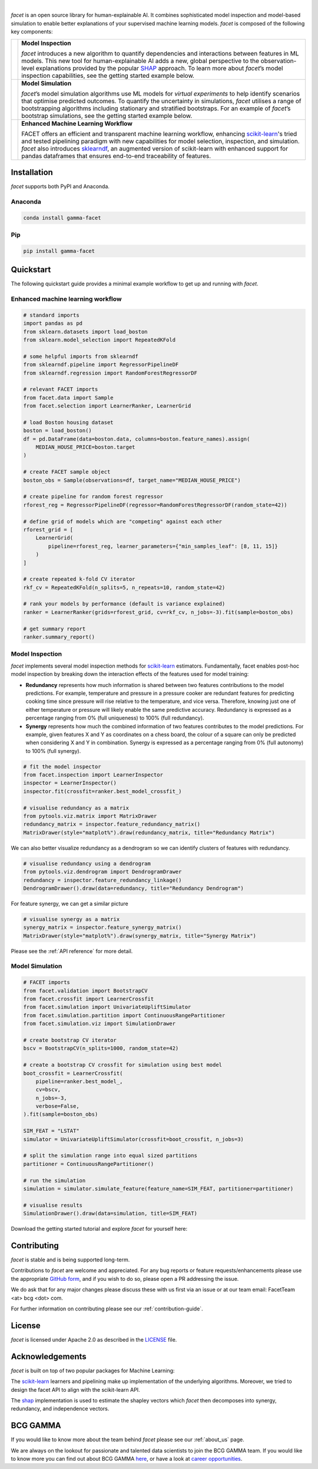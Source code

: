.. image:: _static/facet_banner.png

|

`facet` is an open source library for human-explainable AI.
It combines sophisticated model inspection and model-based simulation to enable better 
explanations of your supervised machine learning models.
`facet` is composed of the following key components:

+-----------+--------------------------------------------------------------------------+
| |inspect| | **Model Inspection**                                                     |
|           |                                                                          |
|           | `facet` introduces a new algorithm to quantify dependencies and          |
|           | interactions between features in ML models.                              |
|           | This new tool for human-explainable AI adds a new, global perspective to |
|           | the observation-level explanations provided by the popular               |
|           | `SHAP <https://shap.readthedocs.io/en/latest/>`_ approach.               |
|           | To learn more about `facet`’s model inspection capabilities, see the     |
|           | getting started example below.                                           |
+-----------+--------------------------------------------------------------------------+
| |sim|     | **Model Simulation**                                                     |
|           |                                                                          |
|           | `facet`’s model simulation algorithms use ML models for                  |
|           | `virtual experiments` to help identify scenarios that optimise predicted |
|           | outcomes.                                                                |
|           | To quantify the uncertainty in simulations, `facet` utilises a range of  |
|           | bootstrapping algorithms including stationary and stratified bootstraps. |
|           | For an example of `facet`’s bootstrap simulations, see the getting       |
|           | started example below.                                                   |
+-----------+--------------------------------------------------------------------------+
| |pipe|    | **Enhanced Machine Learning Workflow**                                   |
|           |                                                                          |
|           | FACET offers an efficient and transparent machine learning workflow,     |
|           | enhancing `scikit-learn <https://scikit-learn.org/stable/index.html>`_'s |
|           | tried and tested pipelining paradigm with new capabilities for model     |
|           | selection, inspection, and simulation.                                   |
|           | `facet` also introduces                                                  |
|           | `sklearndf <https://github.com/BCG-Gamma/sklearndf>`_, an augmented      |
|           | version of scikit-learn with enhanced support for pandas dataframes that |
|           | ensures end-to-end traceability of features.                             |
+-----------+--------------------------------------------------------------------------+

|azure_pypi| |azure_conda| |azure_devops_master_ci| |code_cov|
|python_versions| |code_style| |made_with_sphinx_doc| |License_badge|

Installation
---------------------

`facet` supports both PyPI and Anaconda.

Anaconda
~~~~~~~~~~~~~~~~~~~~~

.. code-block:: RST

    conda install gamma-facet

Pip
~~~~~~~~~~~

.. code-block:: RST

    pip install gamma-facet

Quickstart
----------------------

The following quickstart guide provides a minimal example workflow to get up and running
with `facet`.

Enhanced machine learning workflow
~~~~~~~~~~~~~~~~~~~~~~~~~~~~~~~~~~

.. code-block:: Python

    # standard imports
    import pandas as pd
    from sklearn.datasets import load_boston
    from sklearn.model_selection import RepeatedKFold

    # some helpful imports from sklearndf
    from sklearndf.pipeline import RegressorPipelineDF
    from sklearndf.regression import RandomForestRegressorDF

    # relevant FACET imports
    from facet.data import Sample
    from facet.selection import LearnerRanker, LearnerGrid

    # load Boston housing dataset
    boston = load_boston()
    df = pd.DataFrame(data=boston.data, columns=boston.feature_names).assign(
        MEDIAN_HOUSE_PRICE=boston.target
    )

    # create FACET sample object
    boston_obs = Sample(observations=df, target_name="MEDIAN_HOUSE_PRICE")

    # create pipeline for random forest regressor
    rforest_reg = RegressorPipelineDF(regressor=RandomForestRegressorDF(random_state=42))

    # define grid of models which are "competing" against each other
    rforest_grid = [
        LearnerGrid(
            pipeline=rforest_reg, learner_parameters={"min_samples_leaf": [8, 11, 15]}
        )
    ]

    # create repeated k-fold CV iterator
    rkf_cv = RepeatedKFold(n_splits=5, n_repeats=10, random_state=42)

    # rank your models by performance (default is variance explained)
    ranker = LearnerRanker(grids=rforest_grid, cv=rkf_cv, n_jobs=-3).fit(sample=boston_obs)

    # get summary report
    ranker.summary_report()

.. image:: _static/ranker_summary.png
    :width: 600

Model Inspection
~~~~~~~~~~~~~~~~~~~~~~~~~~~~~

`facet` implements several model inspection methods for
`scikit-learn <https://scikit-learn.org/stable/index.html>`_ estimators.
Fundamentally, facet enables post-hoc model inspection by breaking down the interaction
effects of the features used for model training:

- **Redundancy**
  represents how much information is shared between two features contributions to
  the model predictions. For example, temperature and pressure in a pressure cooker are
  redundant features for predicting cooking time since pressure will rise relative to
  the temperature, and vice versa. Therefore, knowing just one of either temperature or
  pressure will likely enable the same predictive accuracy. Redundancy is expressed as
  a percentage ranging from 0% (full uniqueness) to 100% (full redundancy).

- **Synergy**
  represents how much the combined information of two features contributes to
  the model predictions. For example, given features X and Y as
  coordinates on a chess board, the colour of a square can only be predicted when
  considering X and Y in combination. Synergy is expressed as a
  percentage ranging from 0% (full autonomy) to 100% (full synergy).


.. code-block:: Python

    # fit the model inspector
    from facet.inspection import LearnerInspector
    inspector = LearnerInspector()
    inspector.fit(crossfit=ranker.best_model_crossfit_)

    # visualise redundancy as a matrix
    from pytools.viz.matrix import MatrixDrawer
    redundancy_matrix = inspector.feature_redundancy_matrix()
    MatrixDrawer(style="matplot%").draw(redundancy_matrix, title="Redundancy Matrix")

.. image:: _static/redundancy_matrix.png
    :width: 600

We can also better visualize redundancy as a dendrogram so we can identify clusters of
features with redundancy.

.. code-block:: Python

    # visualise redundancy using a dendrogram
    from pytools.viz.dendrogram import DendrogramDrawer
    redundancy = inspector.feature_redundancy_linkage()
    DendrogramDrawer().draw(data=redundancy, title="Redundancy Dendrogram")

.. image:: _static/redundancy_dendrogram.png
    :width: 600

For feature synergy, we can get a similar picture

.. code-block:: Python

    # visualise synergy as a matrix
    synergy_matrix = inspector.feature_synergy_matrix()
    MatrixDrawer(style="matplot%").draw(synergy_matrix, title="Synergy Matrix")

.. image:: _static/synergy_matrix.png
    :width: 600

Please see the :ref:`API reference` for more detail.

Model Simulation
~~~~~~~~~~~~~~~~~~

.. code-block:: Python

    # FACET imports
    from facet.validation import BootstrapCV
    from facet.crossfit import LearnerCrossfit
    from facet.simulation import UnivariateUpliftSimulator
    from facet.simulation.partition import ContinuousRangePartitioner
    from facet.simulation.viz import SimulationDrawer

    # create bootstrap CV iterator
    bscv = BootstrapCV(n_splits=1000, random_state=42)

    # create a bootstrap CV crossfit for simulation using best model
    boot_crossfit = LearnerCrossfit(
        pipeline=ranker.best_model_,
        cv=bscv,
        n_jobs=-3,
        verbose=False,
    ).fit(sample=boston_obs)

    SIM_FEAT = "LSTAT"
    simulator = UnivariateUpliftSimulator(crossfit=boot_crossfit, n_jobs=3)

    # split the simulation range into equal sized partitions
    partitioner = ContinuousRangePartitioner()

    # run the simulation
    simulation = simulator.simulate_feature(feature_name=SIM_FEAT, partitioner=partitioner)

    # visualise results
    SimulationDrawer().draw(data=simulation, title=SIM_FEAT)

.. image:: _static/simulation_output.png

Download the getting started tutorial and explore `facet` for yourself here: |binder|

Contributing
---------------------------

`facet` is stable and is being supported long-term.

Contributions to `facet` are welcome and appreciated.
For any bug reports or feature requests/enhancements please use the appropriate
`GitHub form <https://github.com/BCG-Gamma/facet/issues>`_, and if you wish to do so,
please open a PR addressing the issue.

We do ask that for any major changes please discuss these with us first via an issue or
at our team email: FacetTeam <at> bcg <dot> com.

For further information on contributing please see our :ref:`contribution-guide`.

License
---------------------------

`facet` is licensed under Apache 2.0 as described in the
`LICENSE <https://github.com/BCG-Gamma/facet/LICENSE>`_ file.

Acknowledgements
---------------------------

`facet` is built on top of two popular packages for Machine Learning:

The `scikit-learn <https://github.com/scikit-learn/scikit-learn>`_ learners and
pipelining make up implementation of the underlying algorithms. Moreover, we tried
to design the facet API to align with the scikit-learn API.

The `shap <https://github.com/slundberg/shap>`_ implementation is used to estimate the
shapley vectors which `facet` then decomposes into synergy, redundancy, and independence
vectors.

BCG GAMMA
---------------------------

If you would like to know more about the team behind `facet` please see our
:ref:`about_us` page.

We are always on the lookout for passionate and talented data scientists to join the
BCG GAMMA team. If you would like to know more you can find out about BCG GAMMA
`here <https://www.bcg.com/en-gb/beyond-consulting/bcg-gamma/default>`_,
or have a look at
`career opportunities <https://www.bcg.com/en-gb/beyond-consulting/bcg-gamma/careers>`_.

.. |pipe| image:: _static/icons/pipe_icon.png
    :class: facet_icon
.. |inspect| image:: _static/icons/inspect_icon.png
    :class: facet_icon
.. |sim| image:: _static/icons/sim_icon.png
    :class: facet_icon

.. |azure_conda| image:: https://
    :target: https://
.. |azure_pypi| image:: https://
    :target: https://
.. |azure_devops_master_ci| image:: https://
    :target: https://
.. |code_cov| image:: https://
    :target: https://
.. |python_versions| image:: https://img.shields.io/badge/python-3.7|3.8-blue.svg
    :target: https://www.python.org/downloads/release/python-380/
.. |code_style| image:: https://img.shields.io/badge/code%20style-black-000000.svg
    :target: https://github.com/psf/black
.. |made_with_sphinx_doc| image:: https://img.shields.io/badge/Made%20with-Sphinx-1f425f.svg
    :target: https://www.sphinx-doc.org/
.. |license_badge| image:: https://img.shields.io/badge/License-Apache%202.0-olivegreen.svg
    :target: https://opensource.org/licenses/Apache-2.0
.. |binder| image:: https://mybinder.org/badge_logo.svg
    :target: https://mybinder.org/
